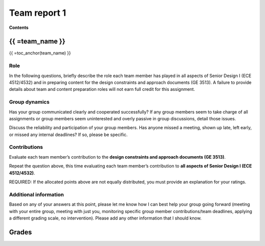 *************
Team report 1
*************

**Contents**

.. raw:: html

    {{
        from team import team_report, grades_table, str_array, toc_anchor

        eval_data_dict, team_data_dict, grades = team_report('team_evaluation_1', course_name)
        for team_name, team_data in team_data_dict.items():
    }}


{{ =team_name }}
================
{{ =toc_anchor(team_name) }}


Role
----
In the following questions, briefly describe the role each team member has played in all aspects of Senior Design I (ECE 4512/4532) and in preparing content for the design constraints and approach documents (GE 3513). A failure to provide details about team and content preparation roles will not earn full credit for this assignment.

.. raw:: html

    {{ =team_data.grid('role', *str_array('gccKGKaifg_', 5)) }}


Group dynamics
--------------
Has your group communicated clearly and cooperated successfully? If any group members seem to take charge of all assignments or group members seem uninterested and overly passive in group discussions, detail those issues.

.. raw:: html

    {{ =team_data.table('communication', 'mnFNhFseeU') }}


Discuss the reliability and participation of your group members. Has anyone missed a meeting, shown up late, left early, or missed any internal deadlines? If so, please be specific.

.. raw:: html

    {{ =team_data.table('participation', 'ROrC8yQEPl') }}


Contributions
-------------
Evaluate each team member’s contribution to the **design constraints and approach documents (GE 3513)**.

.. raw:: html

    {{ =team_data.grid('ge_contributions', *str_array('EI6i8Wuspa_', 5), average=True) }}


Repeat the question above, this time evaluating each team member’s contribution to **all aspects of Senior Design I (ECE 4512/4532)**.

.. raw:: html

    {{ =team_data.grid('sd_contributions', *str_array('1HurwKbPu6_', 5), average=True) }}


REQUIRED: If the allocated points above are not equally distributed, you must provide an explanation for your ratings.

.. raw:: html

    {{ =team_data.table('grades_explanation', 'QsjLXGZHYH') }}


Additional information
----------------------
Based on any of your answers at this point, please let me know how I can best help your group going forward (meeting with your entire group, meeting with just you, monitoring specific group member contributions/team deadlines, applying a different grading scale, no intervention). Please add any other information that I should know.

.. raw:: html

    {{ =team_data.table('help_', 'pJ0PEMppqu') }}


.. raw:: html

    {{ pass }}


Grades
======
.. raw:: html

    {{ =grades_table(team_data_dict, 'ge_contributions', 'sd_contributions') }}
